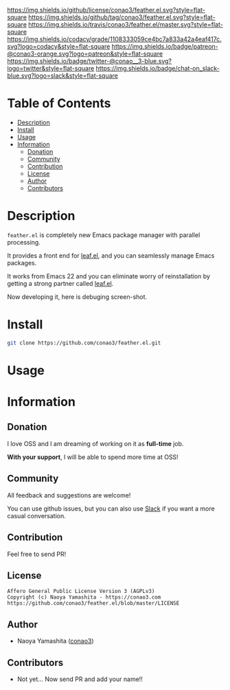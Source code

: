 #+author: conao
#+date: <2018-12-14 Fri>

[[https://github.com/conao3/feather.el][https://raw.githubusercontent.com/conao3/files/master/header/png/feather.el.png]]
[[https://github.com/conao3/feather.el/blob/master/LICENSE][https://img.shields.io/github/license/conao3/feather.el.svg?style=flat-square]]
[[https://github.com/conao3/feather.el/releases][https://img.shields.io/github/tag/conao3/feather.el.svg?style=flat-square]]
[[https://travis-ci.org/conao3/feather.el][https://img.shields.io/travis/conao3/feather.el/master.svg?style=flat-square]]
[[https://app.codacy.com/project/conao3/feather.el/dashboard][https://img.shields.io/codacy/grade/1108333059ce4bc7a833a42a4eaf417c.svg?logo=codacy&style=flat-square]]
[[https://www.patreon.com/conao3][https://img.shields.io/badge/patreon-@conao3-orange.svg?logo=patreon&style=flat-square]]
[[https://twitter.com/conao_3][https://img.shields.io/badge/twitter-@conao__3-blue.svg?logo=twitter&style=flat-square]]
[[https://conao3-support.slack.com/join/shared_invite/enQtNjUzMDMxODcyMjE1LWUwMjhiNTU3Yjk3ODIwNzAxMTgwOTkxNmJiN2M4OTZkMWY0NjI4ZTg4MTVlNzcwNDY2ZjVjYmRiZmJjZDU4MDE][https://img.shields.io/badge/chat-on_slack-blue.svg?logo=slack&style=flat-square]]

* Table of Contents
- [[#description][Description]]
- [[#install][Install]]
- [[#usage][Usage]]
- [[#information][Information]]
  - [[#donation][Donation]]
  - [[#community][Community]]
  - [[#contribution][Contribution]]
  - [[#license][License]]
  - [[#author][Author]]
  - [[#contributors][Contributors]]

* Description
~feather.el~ is completely new Emacs package manager with parallel processing.

It provides a front end for [[https://github.com/conao3/leaf.el][leaf.el]], and you can seamlessly manage Emacs packages.

It works from Emacs 22 and you can eliminate worry of reinstallation
by getting a strong partner called [[https://github.com/conao3/leaf.el][leaf.el]].

Now developing it, here is debuging screen-shot.
[[https://raw.githubusercontent.com/conao3/files/master/blob/feather.el/feather.gif]]
* Install
#+begin_src sh
  git clone https://github.com/conao3/feather.el.git
#+end_src

* Usage

* Information
** Donation
I love OSS and I am dreaming of working on it as *full-time* job.

*With your support*, I will be able to spend more time at OSS!

[[https://www.patreon.com/conao3][https://c5.patreon.com/external/logo/become_a_patron_button.png]]

** Community
All feedback and suggestions are welcome!

You can use github issues, but you can also use [[https://conao3-support.slack.com/join/shared_invite/enQtNjUzMDMxODcyMjE1LWUwMjhiNTU3Yjk3ODIwNzAxMTgwOTkxNmJiN2M4OTZkMWY0NjI4ZTg4MTVlNzcwNDY2ZjVjYmRiZmJjZDU4MDE][Slack]]
if you want a more casual conversation.

** Contribution
Feel free to send PR!

** License
#+begin_example
  Affero General Public License Version 3 (AGPLv3)
  Copyright (c) Naoya Yamashita - https://conao3.com
  https://github.com/conao3/feather.el/blob/master/LICENSE
#+end_example

** Author
- Naoya Yamashita ([[https://github.com/conao3][conao3]])

** Contributors
- Not yet... Now send PR and add your name!!
